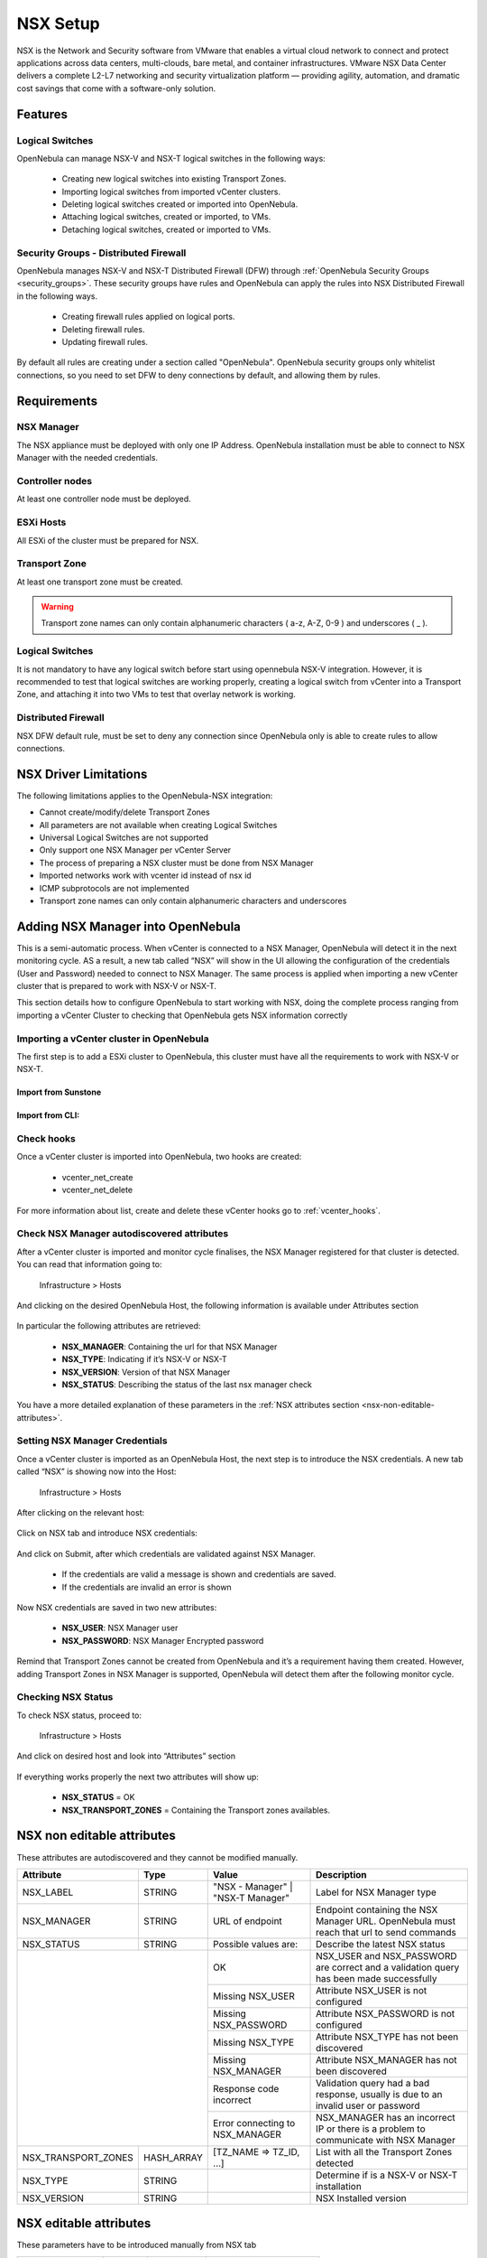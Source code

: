 .. _nsx_setup:

NSX Setup
=========

NSX is the Network and Security software from VMware that enables a virtual cloud network to connect and protect applications across data centers, multi-clouds, bare metal, and container infrastructures. VMware NSX Data Center delivers a complete L2-L7 networking and security virtualization platform — providing agility, automation, and dramatic cost savings that come with a software-only solution.

Features
--------

Logical Switches
^^^^^^^^^^^^^^^^

OpenNebula can manage NSX-V and NSX-T logical switches in the following ways:

    - Creating new logical switches into existing Transport Zones.
    - Importing logical switches from imported vCenter clusters.
    - Deleting logical switches created or imported into OpenNebula.
    - Attaching logical switches, created or imported, to VMs.
    - Detaching logical switches, created or imported to VMs.

Security Groups - Distributed Firewall
^^^^^^^^^^^^^^^^^^^^^^^^^^^^^^^^^^^^^^

OpenNebula manages NSX-V and NSX-T Distributed Firewall (DFW) through :ref:`OpenNebula Security Groups <security_groups>`.
These security groups have rules and OpenNebula can apply the rules into NSX Distributed Firewall in the following ways.

    - Creating firewall rules applied on logical ports.
    - Deleting firewall rules.
    - Updating firewall rules.

By default all rules are creating under a section called "OpenNebula". OpenNebula security groups only whitelist connections, so you need to set DFW to deny connections by default, and allowing them by rules.

Requirements
------------

NSX Manager
^^^^^^^^^^^

The NSX appliance must be deployed with only one IP Address. OpenNebula installation must be able to connect to NSX Manager with the needed credentials.

Controller nodes
^^^^^^^^^^^^^^^^

At least one controller node must be deployed.

ESXi Hosts
^^^^^^^^^^

All ESXi of the cluster must be prepared for NSX.

Transport Zone
^^^^^^^^^^^^^^

At least one transport zone must be created.

.. warning:: Transport zone names can only contain alphanumeric characters ( a-z, A-Z, 0-9 ) and underscores ( _ ).

Logical Switches
^^^^^^^^^^^^^^^^

It is not mandatory to have any logical switch before start using opennebula NSX-V integration. However, it is recommended to test that logical switches are working properly, creating a logical switch from vCenter into a Transport Zone, and attaching it into two VMs to test that overlay network is working.

Distributed Firewall
^^^^^^^^^^^^^^^^^^^^

NSX DFW default rule, must be set to deny any connection since OpenNebula only is able to create rules to allow connections.


.. _nsx_limitations:

NSX Driver Limitations
----------------------

The following limitations applies to the OpenNebula-NSX integration:

- Cannot create/modify/delete Transport Zones
- All parameters are not available when creating Logical Switches
- Universal Logical Switches are not supported
- Only support one NSX Manager per vCenter Server
- The process of preparing a NSX cluster must be done from NSX Manager
- Imported networks work with vcenter id instead of nsx id
- ICMP subprotocols are not implemented
- Transport zone names can only contain alphanumeric characters and underscores

.. _nsx_adding_nsx_manager:

Adding NSX Manager into OpenNebula
-----------------------------------

This is a semi-automatic process. When vCenter is connected to a NSX Manager, OpenNebula will detect it in the next monitoring cycle. AS a result, a new tab called “NSX” will show in the UI allowing the configuration of the credentials (User and Password) needed to connect to NSX Manager. The same process is applied when importing a new vCenter cluster that is prepared to work with NSX-V or NSX-T.

This section details how to configure OpenNebula to start working with NSX, doing the complete process ranging from importing a vCenter Cluster to checking that OpenNebula gets NSX information correctly

Importing a vCenter cluster in OpenNebula
^^^^^^^^^^^^^^^^^^^^^^^^^^^^^^^^^^^^^^^^^

The first step is to add a ESXi cluster to OpenNebula, this cluster must have all the requirements to work with NSX-V or NSX-T.

Import from Sunstone
""""""""""""""""""""

.. figure:: /images/nsx_import_cluster_sunstone.png
    :align: center

Import from CLI:
""""""""""""""""
.. prompt:: bash $ auto

    $ onevcenter hosts --vcenter <vcenter_fqdn> --vuser <vcenter_user> --vpass <vcenter_password>

Check hooks
^^^^^^^^^^^

Once a vCenter cluster is imported into OpenNebula, two hooks are created:

    - vcenter_net_create
    - vcenter_net_delete

For more information about list, create and delete these vCenter hooks go to :ref:`vcenter_hooks`.

.. _nsx_autodiscovered_attributes:

Check NSX Manager autodiscovered attributes
^^^^^^^^^^^^^^^^^^^^^^^^^^^^^^^^^^^^^^^^^^^

After a vCenter cluster is imported and monitor cycle finalises, the NSX Manager registered for that cluster is detected. You can read that information going to:

    Infrastructure > Hosts

And clicking on the desired OpenNebula Host, the following information is available under Attributes section

.. figure:: /images/nsx_autodiscover_01.png
    :align: center

In particular the following attributes are retrieved:

    - **NSX_MANAGER**: Containing the url for that NSX Manager
    - **NSX_TYPE**: Indicating if it’s NSX-V or NSX-T
    - **NSX_VERSION**: Version of that NSX Manager
    - **NSX_STATUS**: Describing the status of the last nsx manager check

You have a more detailed explanation of these parameters in the :ref:`NSX attributes section <nsx-non-editable-attributes>`.

Setting NSX Manager Credentials
^^^^^^^^^^^^^^^^^^^^^^^^^^^^^^^

Once a vCenter cluster is imported as an OpenNebula Host, the next step is to introduce the NSX credentials. A new tab called “NSX” is showing now into the Host:

    Infrastructure > Hosts

After clicking on the relevant host:

.. figure:: /images/nsx_setting_nsx_credentials_01.png
    :align: center

Click on NSX tab and introduce NSX credentials:

.. figure:: /images/nsx_setting_nsx_credentials_02.png
    :align: center

And click on Submit, after which credentials are validated against NSX Manager.

    - If the credentials are valid a message is shown and credentials are saved.
    - If the credentials are invalid an error is shown

Now NSX credentials are saved in two new attributes:

    - **NSX_USER**: NSX Manager user
    - **NSX_PASSWORD**: NSX Manager Encrypted password

.. figure:: /images/nsx_setting_nsx_credentials_03.png
    :align: center

Remind that Transport Zones cannot be created from OpenNebula and it’s a requirement having them created. However, adding Transport Zones in NSX Manager is supported, OpenNebula will detect them after the following monitor cycle.

Checking NSX Status
^^^^^^^^^^^^^^^^^^^

To check NSX status, proceed to:

    Infrastructure > Hosts

And click on desired host and look into “Attributes” section

.. figure:: /images/nsx_status.png
    :align: center

If everything works properly the next two attributes will show up:

    - **NSX_STATUS** = OK
    - **NSX_TRANSPORT_ZONES** = Containing the Transport zones availables.

.. _nsx-non-editable-attributes:

NSX non editable attributes
---------------------------

These attributes are autodiscovered and they cannot be modified manually.

+-----------------------+------------+-----------------------------------+-------------------------------------------------------------------------------------------+
| Attribute             | Type       | Value                             | Description                                                                               |
+=======================+============+===================================+===========================================================================================+
| NSX_LABEL             | STRING     | "NSX - Manager" | "NSX-T Manager" | Label for NSX Manager type                                                                |
+-----------------------+------------+-----------------------------------+-------------------------------------------------------------------------------------------+
| NSX_MANAGER           | STRING     | URL of endpoint                   | Endpoint containing the NSX Manager URL. OpenNebula must reach that url to send commands  |
+-----------------------+------------+-----------------------------------+-------------------------------------------------------------------------------------------+
| NSX_STATUS            | STRING     | Possible values are:              | Describe the latest NSX status                                                            |
+-----------------------+------------+-----------------------------------+-------------------------------------------------------------------------------------------+
|                                    | OK                                | NSX_USER and NSX_PASSWORD are correct and a validation query has been made successfully   |
+                                    +-----------------------------------+-------------------------------------------------------------------------------------------+
|                                    | Missing NSX_USER                  | Attribute NSX_USER is not configured                                                      |
+                                    +-----------------------------------+-------------------------------------------------------------------------------------------+
|                                    | Missing NSX_PASSWORD              | Attribute NSX_PASSWORD is not configured                                                  |
+                                    +-----------------------------------+-------------------------------------------------------------------------------------------+
|                                    | Missing NSX_TYPE                  | Attribute NSX_TYPE has not been discovered                                                |
+                                    +-----------------------------------+-------------------------------------------------------------------------------------------+
|                                    | Missing NSX_MANAGER               | Attribute NSX_MANAGER has not been discovered                                             |
+                                    +-----------------------------------+-------------------------------------------------------------------------------------------+
|                                    | Response code incorrect           | Validation query had a bad response, usually is due to an invalid user or password        |
+                                    +-----------------------------------+-------------------------------------------------------------------------------------------+
|                                    | Error connecting to NSX_MANAGER   | NSX_MANAGER has an incorrect IP or there is a problem to communicate with NSX Manager     |
+-----------------------+------------+-----------------------------------+-------------------------------------------------------------------------------------------+
| NSX_TRANSPORT_ZONES   | HASH_ARRAY | [TZ_NAME => TZ_ID, ...]           | List with all the Transport Zones detected                                                |
+-----------------------+------------+-----------------------------------+-------------------------------------------------------------------------------------------+
| NSX_TYPE              | STRING     |                                   | Determine if is a NSX-V or NSX-T installation                                             |
+-----------------------+------------+-----------------------------------+-------------------------------------------------------------------------------------------+
| NSX_VERSION           | STRING     |                                   | NSX Installed version                                                                     |
+-----------------------+------------+-----------------------------------+-------------------------------------------------------------------------------------------+

NSX editable attributes
-----------------------

These parameters have to be introduced manually from NSX tab

+---------------------------+-------------+--------------+----------------------+
| Parameter                 | Type        |  Mandatory   | Description          |
+===========================+=============+==============+======================+
| **NSX_USER**              |  STRING     |     YES      | NSX Manager user     |
+---------------------------+-------------+--------------+----------------------+
| **NSX_PASSWORD**          |  STRING     |     YES      | NSX Manager password |
+---------------------------+-------------+--------------+----------------------+

Driver tuning
-------------

Drivers can be easily customized please refer to :ref:`NSX Driver Section <nsx_driver>` in the :ref:`Integration Guide <integration_guide>`.
